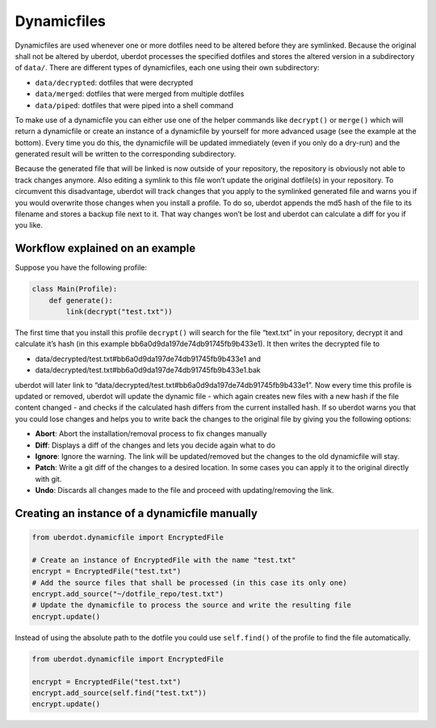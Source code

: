 ************
Dynamicfiles
************

Dynamicfiles are used whenever one or more dotfiles need to be altered
before they are symlinked. Because the original shall not be altered by
uberdot, uberdot processes the specified dotfiles and stores the
altered version in a subdirectory of ``data/``. There are different
types of dynamicfiles, each one using their own subdirectory:

- ``data/decrypted``: dotfiles that were decrypted
- ``data/merged``: dotfiles that were merged from multiple dotfiles
- ``data/piped``: dotfiles that were piped into a shell command

To make use of a dynamicfile you can either use one of the helper
commands like ``decrypt()`` or ``merge()`` which will return a
dynamicfile or create an instance of a dynamicfile by yourself for more
advanced usage (see the example at the bottom). Every time you do this,
the dynamicfile will be updated immediately (even if you only do a
dry-run) and the generated result will be written to the corresponding
subdirectory.

Because the generated file that will be linked is now outside of your
repository, the repository is obviously not able to track changes
anymore. Also editing a symlink to this file won’t update the original
dotfile(s) in your repository. To circumvent this disadvantage, uberdot
will track changes that you apply to the symlinked generated file and
warns you if you would overwrite those changes when you install a
profile. To do so, uberdot appends the md5 hash of the file to its
filename and stores a backup file next to it. That way changes won’t be
lost and uberdot can calculate a diff for you if you like.


Workflow explained on an example
================================

Suppose you have the following profile:

.. code:: python

   class Main(Profile):
       def generate():
           link(decrypt("test.txt"))

The first time that you install this profile ``decrypt()`` will search
for the file “text.txt” in your repository, decrypt it and calculate
it’s hash (in this example bb6a0d9da197de74db91745fb9b433e1). It then
writes the decrypted file to

- data/decrypted/test.txt#bb6a0d9da197de74db91745fb9b433e1 and
- data/decrypted/test.txt#bb6a0d9da197de74db91745fb9b433e1.bak

uberdot will later link to
“data/decrypted/test.txt#bb6a0d9da197de74db91745fb9b433e1”. Now every
time this profile is updated or removed, uberdot will update the dynamic
file - which again creates new files with a new hash if the file content
changed - and checks if the calculated hash differs from the current installed
hash. If so uberdot warns you that you could lose changes and helps you to
write back the changes to the original file by giving you the following options:

- **Abort**: Abort the installation/removal process to fix changes manually
- **Diff**: Displays a diff of the changes and lets you decide again what
  to do
- **Ignore**: Ignore the warning. The link will be updated/removed but the
  changes to the old dynamicfile will stay.
- **Patch**: Write a git diff of the changes to a desired location. In some
  cases you can apply it to the original directly with git.
- **Undo**: Discards all changes made to the file and proceed with
  updating/removing the link.


Creating an instance of a dynamicfile manually
==============================================

.. code:: python

   from uberdot.dynamicfile import EncryptedFile

   # Create an instance of EncryptedFile with the name "test.txt"
   encrypt = EncryptedFile("test.txt")
   # Add the source files that shall be processed (in this case its only one)
   encrypt.add_source("~/dotfile_repo/test.txt")
   # Update the dynamicfile to process the source and write the resulting file
   encrypt.update()

Instead of using the absolute path to the dotfile you could use
``self.find()`` of the profile to find the file automatically.

.. code:: python

   from uberdot.dynamicfile import EncryptedFile

   encrypt = EncryptedFile("test.txt")
   encrypt.add_source(self.find("test.txt"))
   encrypt.update()
